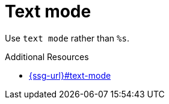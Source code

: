 :navtitle: Text mode
:keywords: reference, rule, Text mode

= Text mode

Use `text mode` rather than `%s`.

.Additional Resources

* link:{ssg-url}#text-mode[]

